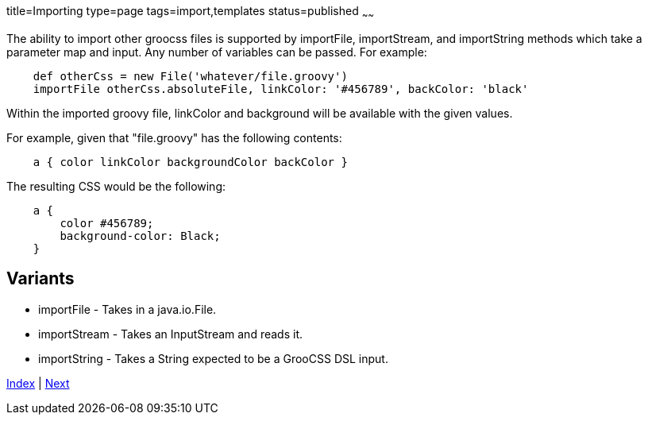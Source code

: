 title=Importing
type=page
tags=import,templates
status=published
~~~~~~

The ability to import other groocss files is supported by
importFile, importStream, and importString methods which take
a parameter map and input. Any number of variables can be passed. For example:

[source,groovy]
    def otherCss = new File('whatever/file.groovy')
    importFile otherCss.absoluteFile, linkColor: '#456789', backColor: 'black'

Within the imported groovy file, linkColor and background will be available with the given values.

For example, given that "file.groovy" has the following contents:

[source,groovy]
    a { color linkColor backgroundColor backColor }

The resulting CSS would be the following:

[source,css]
    a {
        color #456789;
        background-color: Black;
    }

== Variants

* importFile - Takes in a java.io.File.
* importStream - Takes an InputStream and reads it.
* importString - Takes a String expected to be a GrooCSS DSL input.

link:index.html[Index] | link:other.html[Next]
